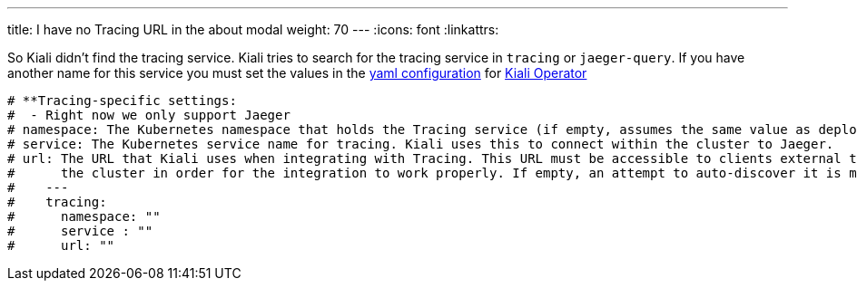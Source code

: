 ---
title: I have no Tracing URL in the about modal
weight: 70
---
:icons: font
:linkattrs:

So Kiali didn't find the tracing service. Kiali tries to search for the tracing service in `tracing` or `jaeger-query`. If you have another name for this service you must set the values in the link:https://github.com/kiali/kiali/blob/master/operator/deploy/kiali/kiali_cr.yaml[yaml configuration, window="_blank"] for link:https://operatorhub.io/operator/alpha/kiali-operator[Kiali Operator, window="_blank"]

```yaml
# **Tracing-specific settings:
#  - Right now we only support Jaeger
# namespace: The Kubernetes namespace that holds the Tracing service (if empty, assumes the same value as deployment.namespace)
# service: The Kubernetes service name for tracing. Kiali uses this to connect within the cluster to Jaeger.
# url: The URL that Kiali uses when integrating with Tracing. This URL must be accessible to clients external to
#      the cluster in order for the integration to work properly. If empty, an attempt to auto-discover it is made.
#    ---
#    tracing:
#      namespace: ""
#      service : ""
#      url: ""
```
